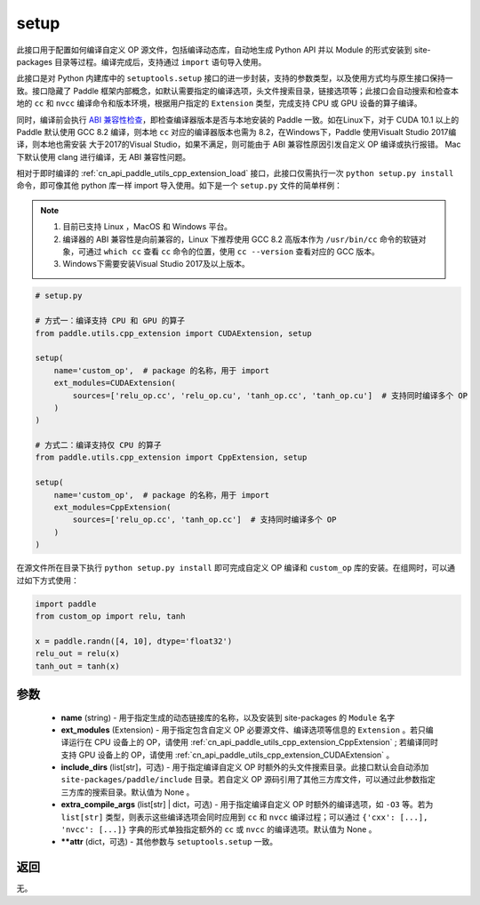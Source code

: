 .. _cn_api_paddle_utils_cpp_extension_setup:

setup
-------------------------------

.. py:function:: paddle.utils.cpp_extension.setup(**attr)

此接口用于配置如何编译自定义 OP 源文件，包括编译动态库，自动地生成 Python API 并以 Module 的形式安装到 site-packages 目录等过程。编译完成后，支持通过 ``import`` 语句导入使用。

此接口是对 Python 内建库中的 ``setuptools.setup`` 接口的进一步封装，支持的参数类型，以及使用方式均与原生接口保持一致。接口隐藏了 Paddle 框架内部概念，如默认需要指定的编译选项，头文件搜索目录，链接选项等；此接口会自动搜索和检查本地的 ``cc`` 和 ``nvcc`` 编译命令和版本环境，根据用户指定的 ``Extension`` 类型，完成支持 CPU 或 GPU 设备的算子编译。 

同时，编译前会执行 `ABI 兼容性检查 <https://gcc.gnu.org/onlinedocs/libstdc++/manual/abi.html>`_，即检查编译器版本是否与本地安装的 Paddle 一致。如在Linux下，对于 CUDA 10.1 以上的 Paddle 默认使用 GCC 8.2 编译，则本地 ``cc`` 对应的编译器版本也需为 8.2，在Windows下，Paddle 使用Visualt Studio 2017编译，则本地也需安装
大于2017的Visual Studio，如果不满足，则可能由于 ABI 兼容性原因引发自定义 OP 编译或执行报错。 Mac 下默认使用 clang 进行编译，无 ABI 兼容性问题。

相对于即时编译的 :ref:`cn_api_paddle_utils_cpp_extension_load` 接口，此接口仅需执行一次 ``python setup.py install`` 命令，即可像其他 python 库一样 import 导入使用。如下是一个 ``setup.py`` 文件的简单样例：


.. note::

    1. 目前已支持 Linux ，MacOS 和 Windows 平台。
    2. 编译器的 ABI 兼容性是向前兼容的，Linux 下推荐使用 GCC 8.2 高版本作为 ``/usr/bin/cc`` 命令的软链对象，可通过 ``which cc`` 查看 ``cc`` 命令的位置，使用 ``cc --version`` 查看对应的 GCC 版本。
    3. Windows下需要安装Visual Studio 2017及以上版本。

.. code-block:: text

    # setup.py 

    # 方式一：编译支持 CPU 和 GPU 的算子
    from paddle.utils.cpp_extension import CUDAExtension, setup

    setup(
        name='custom_op',  # package 的名称，用于 import
        ext_modules=CUDAExtension(
            sources=['relu_op.cc', 'relu_op.cu', 'tanh_op.cc', 'tanh_op.cu']  # 支持同时编译多个 OP
        )
    )

    # 方式二：编译支持仅 CPU 的算子
    from paddle.utils.cpp_extension import CppExtension, setup

    setup(
        name='custom_op',  # package 的名称，用于 import
        ext_modules=CppExtension(
            sources=['relu_op.cc', 'tanh_op.cc']  # 支持同时编译多个 OP
        )
    )



在源文件所在目录下执行 ``python setup.py install`` 即可完成自定义 OP 编译和 ``custom_op`` 库的安装。在组网时，可以通过如下方式使用：

.. code-block:: text

    import paddle
    from custom_op import relu, tanh

    x = paddle.randn([4, 10], dtype='float32')
    relu_out = relu(x)
    tanh_out = tanh(x)



参数
::::::::::::

  - **name** (string) - 用于指定生成的动态链接库的名称，以及安装到 site-packages 的 ``Module`` 名字
  - **ext_modules** (Extension) - 用于指定包含自定义 OP 必要源文件、编译选项等信息的 ``Extension`` 。若只编译运行在 CPU 设备上的 OP，请使用 :ref:`cn_api_paddle_utils_cpp_extension_CppExtension` ; 若编译同时支持 GPU 设备上的 OP，请使用 :ref:`cn_api_paddle_utils_cpp_extension_CUDAExtension` 。
  - **include_dirs** (list[str]，可选) - 用于指定编译自定义 OP 时额外的头文件搜索目录。此接口默认会自动添加 ``site-packages/paddle/include`` 目录。若自定义 OP 源码引用了其他三方库文件，可以通过此参数指定三方库的搜索目录。默认值为 None 。
  - **extra_compile_args** (list[str] | dict，可选) - 用于指定编译自定义 OP 时额外的编译选项，如 ``-O3`` 等。若为 ``list[str]`` 类型，则表示这些编译选项会同时应用到 ``cc`` 和 ``nvcc`` 编译过程；可以通过 ``{'cxx': [...], 'nvcc': [...]}`` 字典的形式单独指定额外的 ``cc`` 或 ``nvcc`` 的编译选项。默认值为 None 。
  - **\*\*attr** (dict，可选) - 其他参数与 ``setuptools.setup`` 一致。

返回
::::::::::::

无。
